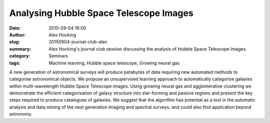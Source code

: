 Analysing Hubble Space Telescope Images
#######################################
:date: 2015-09-04 16:00
:author: Alex Hocking
:slug: 20150904-journal-club-alex
:summary: Alex Hocking's journal club session discussing the analysis of Hubble Space Telescope Images.
:category: Seminars
:tags: Machine learning, Hubble space telescope, Growing neural gas

A new generation of astronomical surveys will produce petabytes of data requiring new automated methods to categorise astronomical objects. We propose an unsupervised learning approach to automatically categorise galaxies within multi-wavelength Hubble Space Telescope images. Using growing neural gas and agglomerative clustering we demonstrate the efficient categorisation of galaxy structure into star-forming and passive regions and present the key steps required to produce catalogues of galaxies. We suggest that the algorithm has potential as a tool in the automatic analysis and data mining of the next generation imaging and spectral surveys, and could also find application beyond astronomy.  
